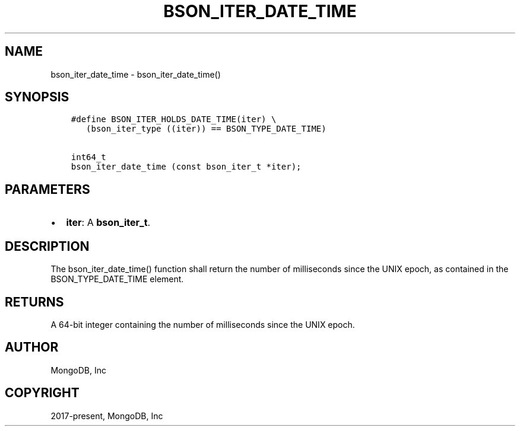 .\" Man page generated from reStructuredText.
.
.TH "BSON_ITER_DATE_TIME" "3" "Apr 08, 2021" "1.18.0-alpha" "libbson"
.SH NAME
bson_iter_date_time \- bson_iter_date_time()
.
.nr rst2man-indent-level 0
.
.de1 rstReportMargin
\\$1 \\n[an-margin]
level \\n[rst2man-indent-level]
level margin: \\n[rst2man-indent\\n[rst2man-indent-level]]
-
\\n[rst2man-indent0]
\\n[rst2man-indent1]
\\n[rst2man-indent2]
..
.de1 INDENT
.\" .rstReportMargin pre:
. RS \\$1
. nr rst2man-indent\\n[rst2man-indent-level] \\n[an-margin]
. nr rst2man-indent-level +1
.\" .rstReportMargin post:
..
.de UNINDENT
. RE
.\" indent \\n[an-margin]
.\" old: \\n[rst2man-indent\\n[rst2man-indent-level]]
.nr rst2man-indent-level -1
.\" new: \\n[rst2man-indent\\n[rst2man-indent-level]]
.in \\n[rst2man-indent\\n[rst2man-indent-level]]u
..
.SH SYNOPSIS
.INDENT 0.0
.INDENT 3.5
.sp
.nf
.ft C
#define BSON_ITER_HOLDS_DATE_TIME(iter) \e
   (bson_iter_type ((iter)) == BSON_TYPE_DATE_TIME)

int64_t
bson_iter_date_time (const bson_iter_t *iter);
.ft P
.fi
.UNINDENT
.UNINDENT
.SH PARAMETERS
.INDENT 0.0
.IP \(bu 2
\fBiter\fP: A \fBbson_iter_t\fP\&.
.UNINDENT
.SH DESCRIPTION
.sp
The bson_iter_date_time() function shall return the number of milliseconds since the UNIX epoch, as contained in the BSON_TYPE_DATE_TIME element.
.SH RETURNS
.sp
A 64\-bit integer containing the number of milliseconds since the UNIX epoch.
.SH AUTHOR
MongoDB, Inc
.SH COPYRIGHT
2017-present, MongoDB, Inc
.\" Generated by docutils manpage writer.
.
